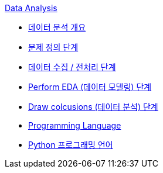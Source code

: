 link:./contents/01_data_analysis.adoc[Data Analysis]

* link:./contents/02_data_analysis_overview.adoc[데이터 분석 개요]
* link:./contents/03_question.adoc[문제 정의 단계]
* link:./contents/04_warangling.adoc[데이터 수집 / 전처리 단계]
* link:./contents/05_eda.adoc[Perform EDA (데이터 모델링) 단계]
* link:./contents/06_conclusoions.adoc[Draw colcusions (데이터 분석) 단계]
* link:./contents/07_programming_language.adoc[Programming Language]
* link:./contents/08_python.adoc[Python 프로그래밍 언어]